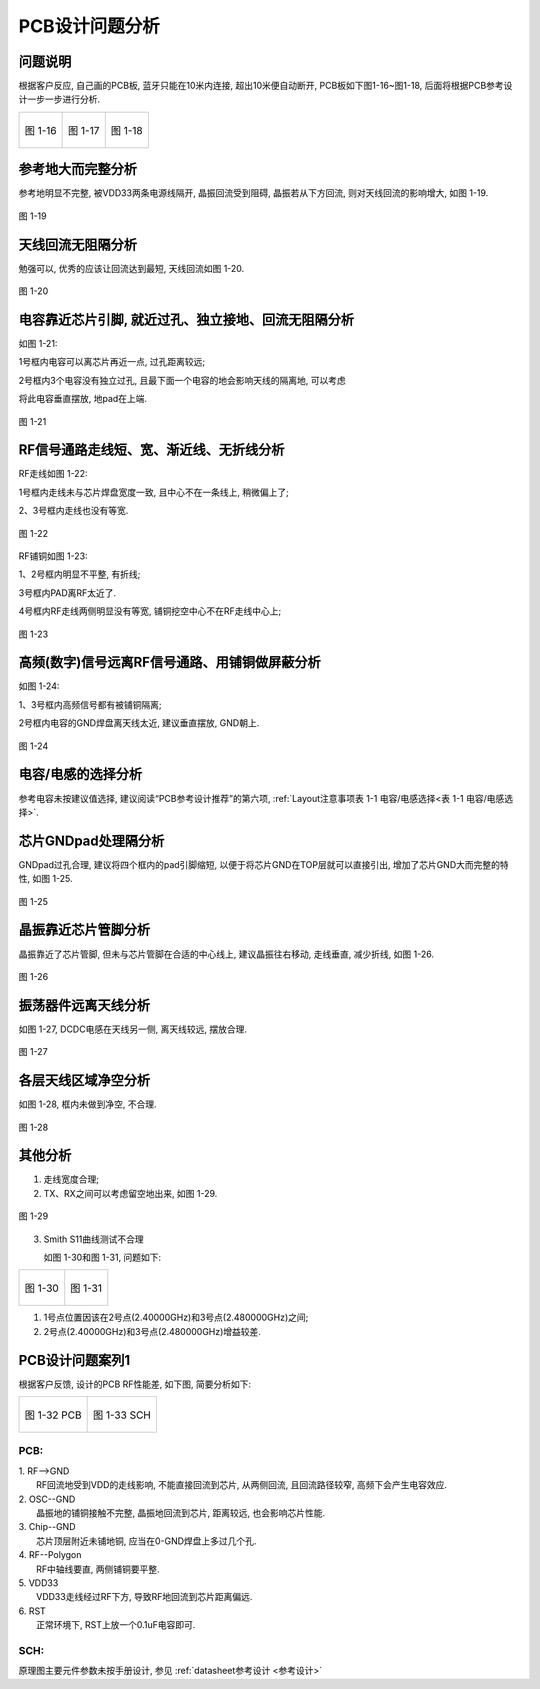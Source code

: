 
PCB设计问题分析
===========================================

问题说明
~~~~~~~~~~~~~~~~~~~~~~~~~~~~~~~~~~~~~~~~~~~~

根据客户反应, 自己画的PCB板, 蓝牙只能在10米内连接, 超出10米便自动断开, PCB板如下图1-16~图1-18, 后面将根据PCB参考设计一步一步进行分析.

+----------------------------------+----------------------------------+----------------------------------+
|.. figure:: ../_images/image16.png|.. figure:: ../_images/image17.png|.. figure:: ../_images/image18.png|
|   :alt: image16                  |    :alt: image17                 |    :alt: image18                 |
|   :height: 300px                 |    :height: 300px                |    :height: 300px                |
|   :align: center                 |    :align: center                |    :align: center                |
|                                  |                                  |                                  |
|   图 1-16                        |    图 1-17                       |    图 1-18                       |
+----------------------------------+----------------------------------+----------------------------------+

参考地大而完整分析
~~~~~~~~~~~~~~~~~~~~~~~~~~~~~~~~~~~~~~~~~~~~

参考地明显不完整, 被VDD33两条电源线隔开, 晶振回流受到阻碍, 晶振若从下方回流, 则对天线回流的影响增大, 如图
1-19.

.. figure:: ../_images/image19.png
   :alt: image19
   :height: 300px
   :align: center

   图 1-19

天线回流无阻隔分析
~~~~~~~~~~~~~~~~~~~~~~~~~~~~~~~~~~~~~~~~~~~~

勉强可以, 优秀的应该让回流达到最短, 天线回流如图 1-20.

.. figure:: ../_images/image20.png
   :alt: image20
   :height: 300px
   :align: center

   图 1-20

电容靠近芯片引脚, 就近过孔、独立接地、回流无阻隔分析
~~~~~~~~~~~~~~~~~~~~~~~~~~~~~~~~~~~~~~~~~~~~~~~~~~~~~~~~~~~~~~~~~~~~~~~~~~~~~~~~~~~~~~~~
如图 1-21:

1号框内电容可以离芯片再近一点, 过孔距离较远;

2号框内3个电容没有独立过孔, 且最下面一个电容的地会影响天线的隔离地, 可以考虑

将此电容垂直摆放, 地pad在上端.

.. figure:: ../_images/image21.png
   :alt: image21
   :height: 300px
   :align: center

   图 1-21

RF信号通路走线短、宽、渐近线、无折线分析
~~~~~~~~~~~~~~~~~~~~~~~~~~~~~~~~~~~~~~~~~~~~

RF走线如图 1-22:

1号框内走线未与芯片焊盘宽度一致, 且中心不在一条线上, 稍微偏上了;

2、3号框内走线也没有等宽.

.. figure:: ../_images/image22.png
   :alt: image22
   :height: 200px
   :align: center

   图 1-22

RF铺铜如图 1-23:

1、2号框内明显不平整, 有折线;

3号框内PAD离RF太近了.

4号框内RF走线两侧明显没有等宽, 铺铜挖空中心不在RF走线中心上;

.. figure:: ../_images/image23.png
   :alt: image23
   :height: 200px
   :align: center

   图 1-23

高频(数字)信号远离RF信号通路、用铺铜做屏蔽分析
~~~~~~~~~~~~~~~~~~~~~~~~~~~~~~~~~~~~~~~~~~~~~~~~~~~~~~~~~~~~

如图 1-24:

1、3号框内高频信号都有被铺铜隔离;

2号框内电容的GND焊盘离天线太近, 建议垂直摆放, GND朝上.

.. figure:: ../_images/image24.png
   :alt: image24
   :height: 200px
   :align: center

   图 1-24


电容/电感的选择分析
~~~~~~~~~~~~~~~~~~~~~~~~~~~~~~~~~~~~~~~~~~~~~~~~~~~~~~~~~~~~

参考电容未按建议值选择, 建议阅读“PCB参考设计推荐”的第六项, :ref:`Layout注意事项表 1-1 电容/电感选择<表 1-1 电容/电感选择>`.

芯片GNDpad处理隔分析
~~~~~~~~~~~~~~~~~~~~~~~~~~~~~~~~~~~~~~~~~~~~~~~~~~~~~~~~~~~~

GNDpad过孔合理, 建议将四个框内的pad引脚缩短, 以便于将芯片GND在TOP层就可以直接引出, 增加了芯片GND大而完整的特性, 如图
1-25.

.. figure:: ../_images/image25.png
    :alt: image25
    :height: 200px
    :align: center

    图 1-25

晶振靠近芯片管脚分析
~~~~~~~~~~~~~~~~~~~~~~~~~~~~~~~~~~~~~~~~~~~~~~~~~~~~~~~~~~~~

晶振靠近了芯片管脚, 但未与芯片管脚在合适的中心线上, 建议晶振往右移动, 走线垂直, 减少折线, 如图
1-26.

.. figure:: ../_images/image26.png
    :alt: image26
    :height: 200px
    :align: center

    图 1-26


振荡器件远离天线分析
~~~~~~~~~~~~~~~~~~~~~~~~~~~~~~~~~~~~~~~~~~~~~~~~~~~~~~~~~~~~

如图 1-27, DCDC电感在天线另一侧, 离天线较远, 摆放合理.

.. figure:: ../_images/image27.png
    :alt: image27
    :height: 200px
    :align: center

    图 1-27

各层天线区域净空分析
~~~~~~~~~~~~~~~~~~~~~~~~~~~~~~~~~~~~~~~~~~~~~~~~~~~~~~~~~~~~

如图 1-28, 框内未做到净空, 不合理.

.. figure:: ../_images/image28.png
    :alt: image28
    :height: 200px
    :align: center

    图 1-28

其他分析
~~~~~~~~~~~~~~~~~~~~~~~~~~~~~~~~~~~~~~~~~~~~~~~~~~~~~~~~~~~~

1. 走线宽度合理;

2. TX、RX之间可以考虑留空地出来, 如图 1-29.

.. figure:: ../_images/image29.png
    :alt: image29
    :height: 200px
    :align: center

    图 1-29

3. Smith S11曲线测试不合理

   如图 1-30和图 1-31, 问题如下:

+----------------------------------+-----------------------------------+
|.. figure:: ../_images/image30.png|.. figure:: ../_images/image31.jpeg|
|   :alt: image30                  |    :alt: image31                  |
|   :height: 300px                 |    :height: 300px                 |
|   :align: center                 |    :align: center                 |
|                                  |                                   |
|   图 1-30                        |    图 1-31                        |
+----------------------------------+-----------------------------------+

1) 1号点位置因该在2号点(2.40000GHz)和3号点(2.480000GHz)之间;

2) 2号点(2.40000GHz)和3号点(2.480000GHz)增益较差.

PCB设计问题案列1
~~~~~~~~~~~~~~~~~~~~~~~~~~~~~~~~~~~~~~~~~~~~~~~~~~~~~~~~~~~~

根据客户反馈, 设计的PCB RF性能差, 如下图, 简要分析如下:

+----------------------------------+-----------------------------------+
|.. figure:: ../_images/image32.png|.. figure:: ../_images/image33.png |
|   :alt: image32                  |    :alt: image32                  |
|   :height: 300px                 |    :height: 300px                 |
|   :align: center                 |    :align: center                 |
|                                  |                                   |
|   图 1-32 PCB                    |    图 1-33 SCH                    |
+----------------------------------+-----------------------------------+

PCB:
--------
.. line-block::

   1. RF-->GND
      RF回流地受到VDD的走线影响, 不能直接回流到芯片, 从两侧回流, 且回流路径较窄, 高频下会产生电容效应.
   2. OSC--GND
      晶振地的铺铜接触不完整, 晶振地回流到芯片, 距离较远, 也会影响芯片性能.
   3. Chip--GND
      芯片顶层附近未铺地铜, 应当在0-GND焊盘上多过几个孔.
   4. RF--Polygon
      RF中轴线要直, 两侧铺铜要平整.
   5. VDD33
      VDD33走线经过RF下方, 导致RF地回流到芯片距离偏远.
   6. RST
      正常环境下, RST上放一个0.1uF电容即可.

SCH:
--------
原理图主要元件参数未按手册设计, 参见 :ref:`datasheet参考设计 <参考设计>`